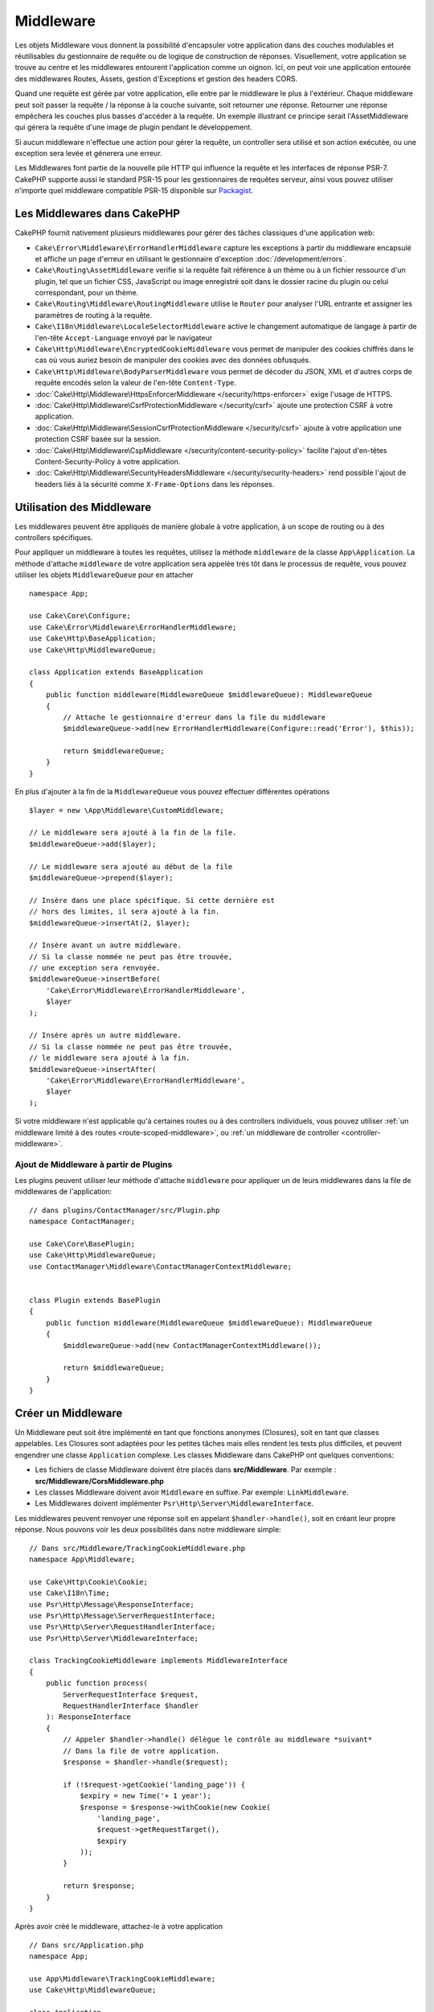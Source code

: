 Middleware
##########

Les objets Middleware vous donnent la possibilité d'encapsuler votre application
dans des couches modulables et réutilisables du gestionnaire de requête ou de
logique de construction de réponses. Visuellement, votre application se trouve au
centre et les middlewares entourent l'application comme un oignon. Ici, on peut voir
une application entourée des middlewares Routes, Assets, gestion d'Exceptions et
gestion des headers CORS.

.. image:: /_static/img/middleware-setup.png

Quand une requête est gérée par votre application, elle entre par le middleware le
plus à l'extérieur. Chaque middleware peut soit passer la requête / la réponse à la
couche suivante, soit retourner une réponse. Retourner une réponse empêchera les couches
plus basses d'accéder à la requête. Un exemple illustrant ce principe serait
l'AssetMiddleware qui gérera la requête d'une image de plugin pendant le développement.

.. image:: /_static/img/middleware-request.png

Si aucun middleware n'effectue une action pour gérer la requête, un controller sera
utilisé et son action exécutée, ou une exception sera levée et génerera une erreur.

Les Middlewares font partie de la nouvelle pile HTTP qui influence la requête et
les interfaces de réponse PSR-7. CakePHP supporte aussi le standard PSR-15 pour
les gestionnaires de requêtes serveur, ainsi vous pouvez utiliser n'importe quel
middleware compatible PSR-15 disponible sur `Packagist <https://packagist.org>`__.

Les Middlewares dans CakePHP
============================

CakePHP fournit nativement plusieurs middlewares pour gérer des tâches classiques
d'une application web:

* ``Cake\Error\Middleware\ErrorHandlerMiddleware`` capture les exceptions à
  partir du middleware encapsulé et affiche un page d'erreur en utilisant le
  gestionnaire d'exception :doc:`/development/errors`.
* ``Cake\Routing\AssetMiddleware`` verifie si la requête fait référence à un
  thème ou à un fichier ressource d'un plugin, tel que un fichier CSS,
  JavaScript ou image enregistré soit dans le dossier racine du plugin ou celui
  correspondant, pour un thème.
* ``Cake\Routing\Middleware\RoutingMiddleware`` utilise le ``Router`` pour
  analyser l'URL entrante et assigner les paramètres de routing à la requête.
* ``Cake\I18n\Middleware\LocaleSelectorMiddleware`` active le changement
  automatique de langage à partir de l'en-tête ``Accept-Language`` envoyé par le
  navigateur
* ``Cake\Http\Middleware\EncryptedCookieMiddleware`` vous permet de manipuler
  des cookies chiffrés dans le cas où vous auriez besoin de manipuler des cookies
  avec des données obfusqués.
* ``Cake\Http\Middleware\BodyParserMiddleware`` vous permet de décoder du JSON,
  XML et d'autres corps de requête encodés selon la valeur de l'en-tête
  ``Content-Type``.
* :doc:`Cake\Http\Middleware\HttpsEnforcerMiddleware </security/https-enforcer>`
  exige l'usage de HTTPS.
* :doc:`Cake\Http\Middleware\CsrfProtectionMiddleware </security/csrf>` ajoute
  une protection CSRF à votre application.
* :doc:`Cake\Http\Middleware\SessionCsrfProtectionMiddleware </security/csrf>`
  ajoute à votre application une protection CSRF basée sur la session.
* :doc:`Cake\Http\Middleware\CspMiddleware </security/content-security-policy>`
  facilite l'ajout d'en-têtes Content-Security-Policy à votre application.
* :doc:`Cake\Http\Middleware\SecurityHeadersMiddleware </security/security-headers>`
  rend possible l'ajout de headers liés à la sécurité comme ``X-Frame-Options``
  dans les réponses.

.. _using-middleware:

Utilisation des Middleware
==========================

Les middlewares peuvent être appliqués de manière globale à votre application, à
un scope de routing ou à des controllers spécifiques.

Pour appliquer un middleware à toutes les requêtes, utilisez la méthode ``middleware``
de la classe ``App\Application``.
La méthode d'attache ``middleware`` de votre application sera appelée très tôt
dans le processus de requête, vous pouvez utiliser les objets ``MiddlewareQueue``
pour en attacher ::

    namespace App;

    use Cake\Core\Configure;
    use Cake\Error\Middleware\ErrorHandlerMiddleware;
    use Cake\Http\BaseApplication;
    use Cake\Http\MiddlewareQueue;

    class Application extends BaseApplication
    {
        public function middleware(MiddlewareQueue $middlewareQueue): MiddlewareQueue
        {
            // Attache le gestionnaire d'erreur dans la file du middleware
            $middlewareQueue->add(new ErrorHandlerMiddleware(Configure::read('Error'), $this));

            return $middlewareQueue;
        }
    }

En plus d'ajouter à la fin de la ``MiddlewareQueue`` vous pouvez effectuer
différentes opérations ::

        $layer = new \App\Middleware\CustomMiddleware;

        // Le middleware sera ajouté à la fin de la file.
        $middlewareQueue->add($layer);

        // Le middleware sera ajouté au début de la file
        $middlewareQueue->prepend($layer);

        // Insère dans une place spécifique. Si cette dernière est
        // hors des limites, il sera ajouté à la fin.
        $middlewareQueue->insertAt(2, $layer);

        // Insère avant un autre middleware.
        // Si la classe nommée ne peut pas être trouvée,
        // une exception sera renvoyée.
        $middlewareQueue->insertBefore(
            'Cake\Error\Middleware\ErrorHandlerMiddleware',
            $layer
        );

        // Insère après un autre middleware.
        // Si la classe nommée ne peut pas être trouvée,
        // le middleware sera ajouté à la fin.
        $middlewareQueue->insertAfter(
            'Cake\Error\Middleware\ErrorHandlerMiddleware',
            $layer
        );

Si votre middleware n'est applicable qu'à certaines routes ou à des controllers
individuels, vous pouvez utiliser :ref:`un middleware limité à des routes <route-scoped-middleware>`,
ou :ref:`un middleware de controller <controller-middleware>`.

Ajout de Middleware à partir de Plugins
---------------------------------------

Les plugins peuvent utiliser leur méthode d'attache ``middleware`` pour
appliquer un de leurs middlewares dans la file de middlewares de l'application::

    // dans plugins/ContactManager/src/Plugin.php
    namespace ContactManager;

    use Cake\Core\BasePlugin;
    use Cake\Http\MiddlewareQueue;
    use ContactManager\Middleware\ContactManagerContextMiddleware;


    class Plugin extends BasePlugin
    {
        public function middleware(MiddlewareQueue $middlewareQueue): MiddlewareQueue
        {
            $middlewareQueue->add(new ContactManagerContextMiddleware());

            return $middlewareQueue;
        }
    }

Créer un Middleware
===================

Un Middleware peut soit être implémenté en tant que fonctions anonymes
(Closures), soit en tant que classes appelables. Les Closures sont adaptées pour
les petites tâches mais elles rendent les tests plus difficiles, et peuvent
engendrer une classe ``Application`` complexe. Les classes Middleware dans
CakePHP ont quelques conventions:

* Les fichiers de classe Middleware doivent être placés dans
  **src/Middleware**. Par exemple : **src/Middleware/CorsMiddleware.php**
* Les classes Middleware doivent avoir ``Middleware`` en suffixe. Par exemple:
  ``LinkMiddleware``.
* Les Middlewares doivent implémenter ``Psr\Http\Server\MiddlewareInterface``.

Les middlewares peuvent renvoyer une réponse soit en appelant
``$handler->handle()``, soit en créant leur propre réponse. Nous pouvons voir
les deux possibilités dans notre middleware simple::

    // Dans src/Middleware/TrackingCookieMiddleware.php
    namespace App\Middleware;

    use Cake\Http\Cookie\Cookie;
    use Cake\I18n\Time;
    use Psr\Http\Message\ResponseInterface;
    use Psr\Http\Message\ServerRequestInterface;
    use Psr\Http\Server\RequestHandlerInterface;
    use Psr\Http\Server\MiddlewareInterface;

    class TrackingCookieMiddleware implements MiddlewareInterface
    {
        public function process(
            ServerRequestInterface $request,
            RequestHandlerInterface $handler
        ): ResponseInterface
        {
            // Appeler $handler->handle() délègue le contrôle au middleware *suivant*
            // Dans la file de votre application.
            $response = $handler->handle($request);

            if (!$request->getCookie('landing_page')) {
                $expiry = new Time('+ 1 year');
                $response = $response->withCookie(new Cookie(
                    'landing_page',
                    $request->getRequestTarget(),
                    $expiry
                ));
            }

            return $response;
        }
    }

Après avoir créé le middleware, attachez-le à votre application ::

    // Dans src/Application.php
    namespace App;

    use App\Middleware\TrackingCookieMiddleware;
    use Cake\Http\MiddlewareQueue;

    class Application
    {
        public function middleware(MiddlewareQueue $middlewareQueue): MiddlewareQueue
        {
            // Ajoutez votre middleware dans la file
            $middlewareQueue->add(new TrackingCookieMiddleware());

            // Ajoutez d'autres middleware dans la file

            return $middlewareQueue;
        }
    }

.. _routing-middleware:

Middleware Routing
==================

Le middleware Routing a la responsabilité d'appliquer les routes de votre
application et de résoudre le plugin, le controller, et l'action vers lesquels
doit être dirigée la requête. Il peut mettre en cache la collection des routes
utilisées dans votre application pour accélérer le démarrage. Pour activer la
mise en cache des routes, fournissez la :ref:`configuration de cache <cache-configuration>`
souhaitée en paramètre::

    // Dans Application.php
    public function middleware(MiddlewareQueue $middlewareQueue): MiddlewareQueue
    {
        // ...
        $middlewareQueue->add(new RoutingMiddleware($this, 'routing'));
    }

Ceci utiliserait le moteur de cache ``routing`` pour stocker la collection de
routes générée.

.. _encrypted-cookie-middleware:

Middleware de Gestion de Cookies Chiffrés
=========================================

Si votre application utilise des cookies qui contiennent des données que vous
avez besoin de masquer pour vous protéger contre les modifications utilisateurs,
vous pouvez utiliser le middleware de gestion des cookies chiffrés de CakePHP pour
chiffrer et déchiffrer les données des cookies.
Les données des cookies sont chiffrées via OpenSSL, en AES::

    use Cake\Http\Middleware\EncryptedCookieMiddleware;

    $cookies = new EncryptedCookieMiddleware(
        // Noms des cookies à protéger
        ['secrets', 'protected'],
        Configure::read('Security.cookieKey')
    );

    $middlewareQueue->add($cookies);

.. note::
    Il est recommandé que la clé de chiffrage utilisée pour les données des cookies
    soit *exclusivement* utilisée pour les données des cookies.

L'algorithme de chiffrement et le 'padding style' utilisé par le middleware
sont compatible avec le ``CookieComponent`` des versions précédents de CakePHP.

.. _body-parser-middleware:

Middleware Body Parser
======================

Si votre application accepte du JSON, XML ou d'autres corps de requêtes encodés,
le ``BodyParserMiddleware`` vous décodera ces requêtes en un tableau qui sera
disponible *via* ``$request->getParsedData()`` et ``$request->getData()``. Par
défaut, seuls les contenus ``json`` seront parsés, mais le parsage XML peut être
activé avec une option. Vous pouvez aussi définir vos propres parseurs::

    use Cake\Http\Middleware\BodyParserMiddleware;

    // Seul JSON sera parsé
    $bodies = new BodyParserMiddleware();

    // Active le parsage XML
    $bodies = new BodyParserMiddleware(['xml' => true]);

    // Désactive le parsage JSON
    $bodies = new BodyParserMiddleware(['json' => false]);

    // Ajoute votre propre parseur en faisant correspondre d'autres valeurs du
    // header content-type aux callables capables de les parser.
    $bodies = new BodyParserMiddleware();
    $bodies->addParser(['text/csv'], function ($body, $request) {
        // Utilise une bibliothèque de parsage CSV.
        return Csv::parse($body);
    });

.. meta::
    :title lang=fr: Middleware Http
    :keywords lang=fr: http, middleware, psr-7, requête, réponse, wsgi, application, baseapplication, https
